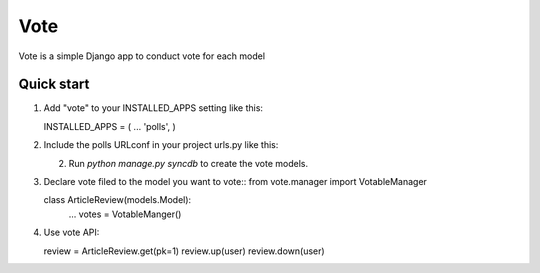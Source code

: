 =====
Vote
=====

Vote is a simple Django app to conduct vote for each model


Quick start
-----------

1. Add "vote" to your INSTALLED_APPS setting like this::

   INSTALLED_APPS = (
   ...
   'polls',
   )

2. Include the polls URLconf in your project urls.py like this::

   2. Run `python manage.py syncdb` to create the vote models.


3. Declare vote filed to the model you want to vote::
   from vote.manager import VotableManager

   class ArticleReview(models.Model):
       ...
       votes = VotableManger()

4. Use vote API::

   review = ArticleReview.get(pk=1)
   review.up(user)
   review.down(user)
